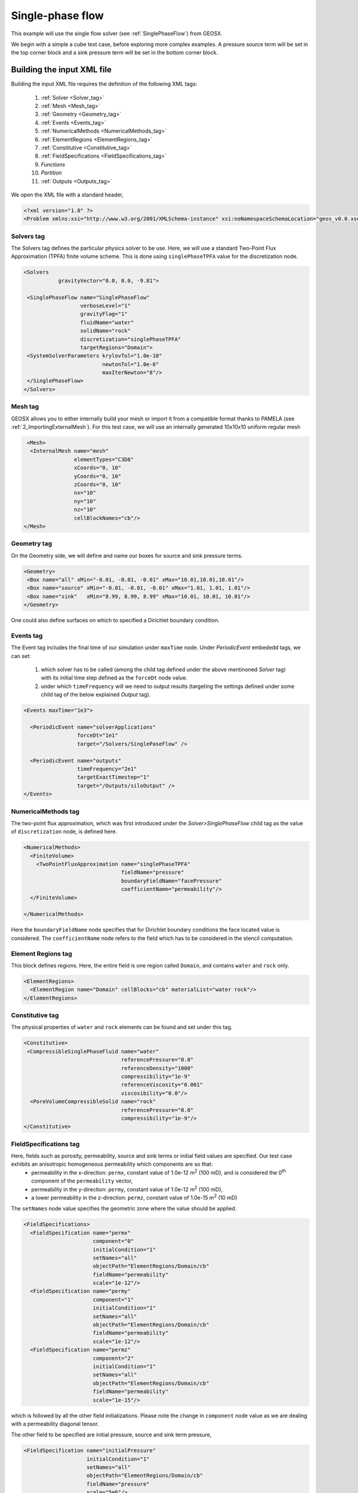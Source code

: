 .. _SinglePhaseFlow:

#########################################
Single-phase flow  
#########################################

This example will use the single flow solver (see :ref:`SinglePhaseFlow`) from GEOSX.

We begin with a simple a cube test case, before exploring more complex examples. 
A pressure source term will be set in the top corner block and a sink pressure term will be set in the bottom corner block.

Building the input XML file
^^^^^^^^^^^^^^^^^^^^^^^^^^^^
Building the input XML file requires the definition of the following XML tags:

 #. :ref:`Solver <Solver_tag>`
 #. :ref:`Mesh <Mesh_tag>`
 #. :ref:`Geometry <Geometry_tag>`
 #. :ref:`Events <Events_tag>`
 #. :ref:`NumericalMethods <NumericalMethods_tag>`
 #. :ref:`ElementRegions <ElementRegions_tag>`
 #. :ref:`Constitutive <Constitutive_tag>`
 #. :ref:`FieldSpecifications <FieldSpecifications_tag>`
 #. *Functions*
 #. *Partition*
 #. :ref:`Outputs <Outputs_tag>`

We open the XML file with a standard header,

.. code-block:: xml

   <?xml version="1.0" ?>
   <Problem xmlns:xsi="http://www.w3.org/2001/XMLSchema-instance" xsi:noNamespaceSchemaLocation="geos_v0.0.xsd">

.. _Solver_tag:

Solvers tag
------------

The Solvers tag defines the particular physics solver to be use.  
Here, we will use a standard Two-Point Flux Approximation (TPFA) finite volume scheme.
This is done using ``singlePhaseTPFA`` value for the discretization node.

.. code-block:: xml

     <Solvers
                gravityVector="0.0, 0.0, -9.81">
  
      <SinglePhaseFlow name="SinglePhaseFlow"
                       verboseLevel="1"
                       gravityFlag="1"
                       fluidName="water"
                       solidName="rock"
                       discretization="singlePhaseTPFA"
                       targetRegions="Domain">
      <SystemSolverParameters krylovTol="1.0e-10"
                              newtonTol="1.0e-6"
                              maxIterNewton="8"/>
      </SinglePhaseFlow>
     </Solvers>

.. _Mesh_tag:

Mesh tag 
-------------
GEOSX  allows you to either internally build your mesh or import it from a compatible format thanks to PAMELA (see :ref:`2_ImportingExternalMesh`). 
For this test case, we will use an internally generated 10x10x10 uniform regular mesh

.. code-block:: xml

   <Mesh>
    <InternalMesh name="mesh"
                  elementTypes="C3D8" 
                  xCoords="0, 10"
                  yCoords="0, 10"
                  zCoords="0, 10"
                  nx="10"
                  ny="10"
                  nz="10"
                  cellBlockNames="cb"/>
  </Mesh>

.. _Geometry_tag:

Geometry tag
-----------------
On the Geometry side, we will define and name our boxes for source and sink pressure terms. 

.. code-block:: xml


   <Geometry>
    <Box name="all" xMin="-0.01, -0.01, -0.01" xMax="10.01,10.01,10.01"/>
    <Box name="source" xMin="-0.01, -0.01, -0.01" xMax="1.01, 1.01, 1.01"/>
    <Box name="sink"   xMin="8.99, 8.99, 8.99" xMax="10.01, 10.01, 10.01"/>
   </Geometry>

One could also define surfaces on which to specified a Dirichlet boundary condition.

.. _Events_tag:

Events tag
---------------
The Event tag includes the final time of our simulation under ``maxTime`` node. Under *PeriodicEvent* embededd tags, we can set:

 #. which solver has to be called (among the child tag defined under the above mentinoned *Solver* tag) with its initial time step defined as the ``forceDt`` node value.
 #. under which ``timeFrequency`` will we need to output results (targeting the settings defined under some child tag of the below explained *Output* tag).

.. code-block:: xml


  <Events maxTime="1e3">

    <PeriodicEvent name="solverApplications"
                   forceDt="1e1"
                   target="/Solvers/SinglePaseFlow" />

    <PeriodicEvent name="outputs"
                   timeFrequency="2e1"
                   targetExactTimestep="1"
                   target="/Outputs/siloOutput" />
  </Events>

.. _NumericalMethods_tag:

NumericalMethods tag
------------------------

The two-point flux approximation, which was first introduced under the *Solver>SinglePhaseFlow* child tag as the value of ``discretization`` node, is defined here. 

.. code-block:: xml


  <NumericalMethods>
    <FiniteVolume>
      <TwoPointFluxApproximation name="singlePhaseTPFA"
                                 fieldName="pressure"
                                 boundaryFieldName="facePressure"
                                 coefficientName="permeability"/>
    </FiniteVolume>

  </NumericalMethods>

Here the ``boundaryFieldName`` node specifies that for Dirichlet boundary conditions the face located value is considered. The ``coefficientName`` node refers to the field which has to be considered in the stencil computation. 

.. _ElementRegions_tag:

Element Regions tag
---------------------

This block defines regions.
Here, the entire field is one region called ``Domain``,
and contains ``water`` and ``rock`` only.

.. code-block:: xml

  <ElementRegions>
    <ElementRegion name="Domain" cellBlocks="cb" materialList="water rock"/>
  </ElementRegions>

.. _Constitutive_tag:

Constitutive tag
---------------------

The physical properties of ``water`` and ``rock`` elements can be found and set under this tag.

.. code-block:: xml

  <Constitutive>
   <CompressibleSinglePhaseFluid name="water"
                                 referencePressure="0.0"
                                 referenceDensity="1000"
                                 compressibility="1e-9"
                                 referenceViscosity="0.001"
                                 viscosibility="0.0"/>
    <PoreVolumeCompressibleSolid name="rock"
                                 referencePressure="0.0"
                                 compressibility="1e-9"/>
  </Constitutive>

.. _FieldSpecifications_tag:

FieldSpecifications tag
---------------------------
Here, fields such as porosity, permeability, source and sink terms or initial field values are specified. Our test case exhibits an anisotropic homogeneous permeability which components are so that:
  - permeability in the x-direction: ``permx``, constant value of 1.0e-12 m\ :sup:`2` (100 mD), and is considered the 0\ :sup:`th` component of the ``permeability`` vector,
  - permeability in the y-direction: ``permy``, constant value of 1.0e-12 m\ :sup:`2` (100 mD),
  - a lower permeability in the z-direction: ``permz``, constant value of 1.0e-15 m\ :sup:`2` (10 mD)

The ``setNames`` node value specifies the geometric zone where the value should be applied.

.. code-block:: xml

  <FieldSpecifications>
    <FieldSpecification name="permx"
			component="0"
			initialCondition="1"
			setNames="all"
			objectPath="ElementRegions/Domain/cb"
			fieldName="permeability"
			scale="1e-12"/>
    <FieldSpecification name="permy"
			component="1"
			initialCondition="1"
			setNames="all"
			objectPath="ElementRegions/Domain/cb"
			fieldName="permeability"
			scale="1e-12"/>
    <FieldSpecification name="permz"
			component="2"
			initialCondition="1"
			setNames="all"
			objectPath="ElementRegions/Domain/cb"
			fieldName="permeability"
			scale="1e-15"/>

which is followed by all the other field initializations. Please note the change in ``component`` node value as we are dealing with a permeability diagonal tensor.

The other field to be specified are initial pressure, source and sink term pressure,

.. code-block:: xml

   <FieldSpecification name="initialPressure"
                       initialCondition="1"
                       setNames="all"
                       objectPath="ElementRegions/Domain/cb"
                       fieldName="pressure"
                       scale="5e6"/>

   <FieldSpecification name="sourceTermPressure"
                       objectPath="ElementRegions/Domain/cb"
                       fieldName="pressure"
                       scale="1e7"
                       setNames="source"/>

    <FieldSpecification name="sinkTerm"
                        objectPath="ElementRegions/Domain/cb"
                        fieldName="pressure"
                        scale="2e5"
                        setNames="sink"/>


And finally, we specify a constant homogeneous porosity for the whole domain as,

.. code-block:: xml

   <FieldSpecification name="referencePorosity"
			initialCondition="1"
			setNames="all"
			objectPath="ElementRegions/Domain/cb"
			scale="0.1"
			fieldName="referencePorosity"/>

   </FieldSpecifications>


Here we leave ``Functions`` and ``Partition`` tags unspecified as the description of their use are detailed in other tutorials.

.. code-block:: xml

  <Functions>
  </Functions>

  <Partitions>
  </Partitions>

.. _Outputs_tag:

Outputs tag
----------------
In order to get the results from simulation written to file, we specify the output path:

.. code-block:: xml

   <Outputs>
    <Silo name="siloOutput" />
   </Outputs>

And this conclude our XML file:

.. code-block:: xml

   </Problem>

Runnning GEOSX
^^^^^^^^^^^^^^^^
The command to run GEOSX is

``path/to/geosx -i path/to/this/xml_file.xml``

Note that all paths for files included in the XML file are relative to this XML file. While running GEOSX, it will log status info in the console output.

For internal mesh generation,

  .. code-block:: sh

                  GEOS must be configured to use Python to use parameters, symbolic math, etc. in input files
                  Adding Solver of type SinglePhaseFlow, named SinglePhaseFlow
                  Adding Mesh: InternalMesh, mesh
                  Adding Geometric Object: Box, all
                  Adding Geometric Object: Box, source
                  Adding Geometric Object: Box, sink
                  Adding Event: PeriodicEvent, solverApplications
                  Adding Event: PeriodicEvent, outputs
                  Adding Output: Silo, siloOutput
                  Adding Object ElementRegion named Domain

The time iteration are then logged until the end of the simulation

  .. code-block:: sh

                  Running simulation
                  Time: 0s, dt:0s, Cycle: 0
                  Time: 0s, dt:10s, Cycle: 1
                  Attempt: 0, Newton: 0, R = 1407.81
                  Attempt: 0, Newton: 1, R = 0.400114
                  Attempt: 0, Newton: 2, R = 0.00085387
                  Attempt: 0, Newton: 3, R = 6.23344e-07
                  ...
                  Time: 990s, dt:10s, Cycle: 100
                  Attempt: 0, Newton: 0, R = 0.33595
                  Attempt: 0, Newton: 1, R = 2.07127e-05
                  Attempt: 0, Newton: 2, R = 2.82288e-09
                  Cleaning up events

                  init time = 0.63475s, run time = 2.9198s



Visualization of results
^^^^^^^^^^^^^^^^^^^^^^^^^

All results are written in a format compatible with `VisIt
<https://wci.llnl.gov/simulation/computer-codes/visit/>`_.

For instance, here are reported diagonal pressure profile from sink to source blocks with the time being increased (on the left) and the 3D plot of the transient pressure gradient to the linear solution (on the right)

.. image:: Plots.png
   :width: 400px

.. image:: Animation.gif
   :width: 400px


Using an external mesh
^^^^^^^^^^^^^^^^^^^^^^

TODO: To be written ...

